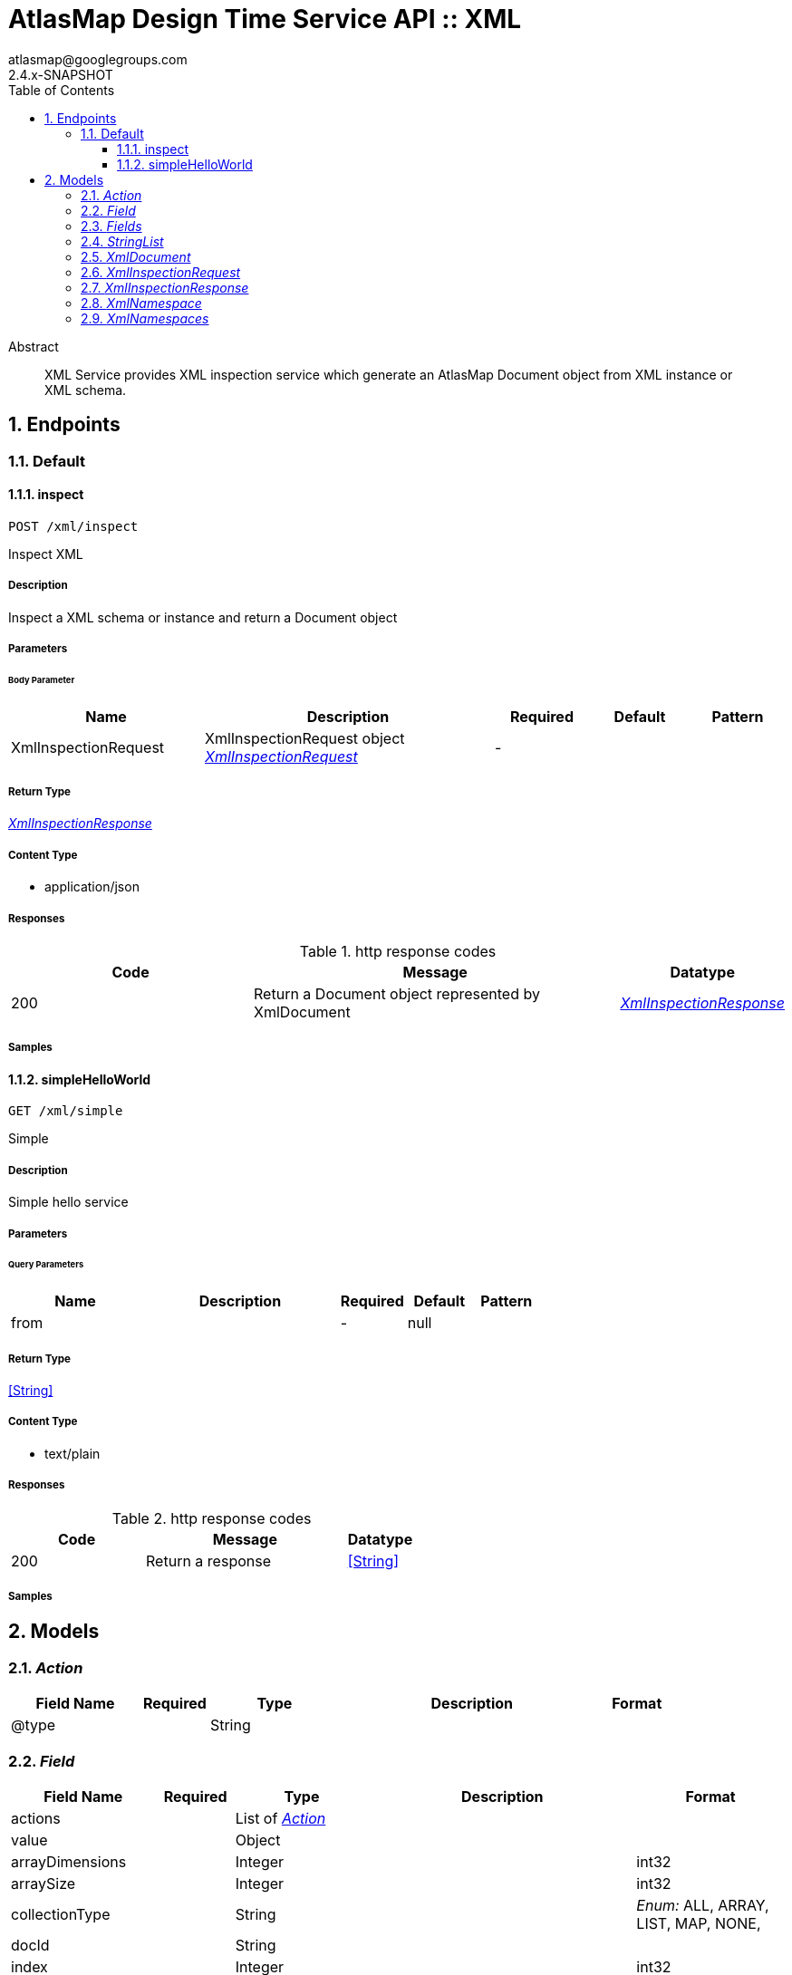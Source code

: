 = AtlasMap Design Time Service API :: XML
atlasmap@googlegroups.com
2.4.x-SNAPSHOT
:toc: left
:numbered:
:toclevels: 3
:source-highlighter: highlightjs
:keywords: openapi, rest, AtlasMap Design Time Service API :: XML 
:specDir: 
:snippetDir: 
:generator-template: v1 2019-12-20
:info-url: https://www.atlasmap.io/
:app-name: AtlasMap Design Time Service API :: XML

[abstract]
.Abstract
XML Service provides XML inspection service which generate an AtlasMap Document object from XML instance or XML schema. 


// markup not found, no include::{specDir}intro.adoc[opts=optional]



== Endpoints


[.Default]
=== Default


[.inspect]
==== inspect
    
`POST /xml/inspect`

Inspect XML

===== Description 

Inspect a XML schema or instance and return a Document object


// markup not found, no include::{specDir}xml/inspect/POST/spec.adoc[opts=optional]



===== Parameters


====== Body Parameter

[cols="2,3,1,1,1"]
|===         
|Name| Description| Required| Default| Pattern

| XmlInspectionRequest 
| XmlInspectionRequest object <<XmlInspectionRequest>> 
| - 
|  
|  

|===         





===== Return Type

<<XmlInspectionResponse>>


===== Content Type

* application/json

===== Responses

.http response codes
[cols="2,3,1"]
|===         
| Code | Message | Datatype 


| 200
| Return a Document object represented by XmlDocument
|  <<XmlInspectionResponse>>

|===         

===== Samples


// markup not found, no include::{snippetDir}xml/inspect/POST/http-request.adoc[opts=optional]


// markup not found, no include::{snippetDir}xml/inspect/POST/http-response.adoc[opts=optional]



// file not found, no * wiremock data link :xml/inspect/POST/POST.json[]


ifdef::internal-generation[]
===== Implementation

// markup not found, no include::{specDir}xml/inspect/POST/implementation.adoc[opts=optional]


endif::internal-generation[]


[.simpleHelloWorld]
==== simpleHelloWorld
    
`GET /xml/simple`

Simple

===== Description 

Simple hello service


// markup not found, no include::{specDir}xml/simple/GET/spec.adoc[opts=optional]



===== Parameters





====== Query Parameters

[cols="2,3,1,1,1"]
|===         
|Name| Description| Required| Default| Pattern

| from 
|   
| - 
| null 
|  

|===         


===== Return Type


<<String>>


===== Content Type

* text/plain

===== Responses

.http response codes
[cols="2,3,1"]
|===         
| Code | Message | Datatype 


| 200
| Return a response
|  <<String>>

|===         

===== Samples


// markup not found, no include::{snippetDir}xml/simple/GET/http-request.adoc[opts=optional]


// markup not found, no include::{snippetDir}xml/simple/GET/http-response.adoc[opts=optional]



// file not found, no * wiremock data link :xml/simple/GET/GET.json[]


ifdef::internal-generation[]
===== Implementation

// markup not found, no include::{specDir}xml/simple/GET/implementation.adoc[opts=optional]


endif::internal-generation[]


[#models]
== Models


[#Action]
=== _Action_ 



[.fields-Action]
[cols="2,1,2,4,1"]
|===         
| Field Name| Required| Type| Description| Format

| @type 
|  
| String  
| 
|  

|===


[#Field]
=== _Field_ 



[.fields-Field]
[cols="2,1,2,4,1"]
|===         
| Field Name| Required| Type| Description| Format

| actions 
|  
| List  of <<Action>> 
| 
|  

| value 
|  
| Object  
| 
|  

| arrayDimensions 
|  
| Integer  
| 
| int32 

| arraySize 
|  
| Integer  
| 
| int32 

| collectionType 
|  
| String  
| 
|  _Enum:_ ALL, ARRAY, LIST, MAP, NONE, 

| docId 
|  
| String  
| 
|  

| index 
|  
| Integer  
| 
| int32 

| path 
|  
| String  
| 
|  

| required 
|  
| Boolean  
| 
|  

| status 
|  
| String  
| 
|  _Enum:_ SUPPORTED, UNSUPPORTED, CACHED, ERROR, NOT_FOUND, EXCLUDED, 

| fieldType 
|  
| String  
| 
|  _Enum:_ ANY, ANY_DATE, BIG_INTEGER, BOOLEAN, BYTE, BYTE_ARRAY, CHAR, COMPLEX, DATE, DATE_TIME, DATE_TIME_TZ, DATE_TZ, DECIMAL, DOUBLE, FLOAT, INTEGER, LONG, NONE, NUMBER, SHORT, STRING, TIME, TIME_TZ, UNSIGNED_BYTE, UNSIGNED_INTEGER, UNSIGNED_LONG, UNSIGNED_SHORT, UNSUPPORTED, 

| format 
|  
| String  
| 
|  

| name 
|  
| String  
| 
|  

| jsonType 
| X 
| String  
| 
|  

|===


[#Fields]
=== _Fields_ 



[.fields-Fields]
[cols="2,1,2,4,1"]
|===         
| Field Name| Required| Type| Description| Format

| field 
|  
| List  of <<Field>> 
| 
|  

|===


[#StringList]
=== _StringList_ 



[.fields-StringList]
[cols="2,1,2,4,1"]
|===         
| Field Name| Required| Type| Description| Format

| string 
|  
| List  of <<string>> 
| 
|  

|===


[#XmlDocument]
=== _XmlDocument_ 



[.fields-XmlDocument]
[cols="2,1,2,4,1"]
|===         
| Field Name| Required| Type| Description| Format

| fields 
|  
| Fields  
| 
|  

| xmlNamespaces 
|  
| XmlNamespaces  
| 
|  

| jsonType 
| X 
| String  
| 
|  

|===


[#XmlInspectionRequest]
=== _XmlInspectionRequest_ 



[.fields-XmlInspectionRequest]
[cols="2,1,2,4,1"]
|===         
| Field Name| Required| Type| Description| Format

| fieldNameExclusions 
|  
| StringList  
| 
|  

| typeNameExclusions 
|  
| StringList  
| 
|  

| namespaceExclusions 
|  
| StringList  
| 
|  

| xmlData 
|  
| String  
| 
|  

| uri 
|  
| String  
| 
|  

| type 
|  
| String  
| 
|  _Enum:_ ALL, INSTANCE, SCHEMA, NONE, 

| jsonType 
| X 
| String  
| 
|  

|===


[#XmlInspectionResponse]
=== _XmlInspectionResponse_ 



[.fields-XmlInspectionResponse]
[cols="2,1,2,4,1"]
|===         
| Field Name| Required| Type| Description| Format

| xmlDocument 
|  
| XmlDocument  
| 
|  

| errorMessage 
|  
| String  
| 
|  

| executionTime 
|  
| Long  
| 
| int64 

| jsonType 
| X 
| String  
| 
|  

|===


[#XmlNamespace]
=== _XmlNamespace_ 



[.fields-XmlNamespace]
[cols="2,1,2,4,1"]
|===         
| Field Name| Required| Type| Description| Format

| alias 
|  
| String  
| 
|  

| uri 
|  
| String  
| 
|  

| locationUri 
|  
| String  
| 
|  

| targetNamespace 
|  
| Boolean  
| 
|  

|===


[#XmlNamespaces]
=== _XmlNamespaces_ 



[.fields-XmlNamespaces]
[cols="2,1,2,4,1"]
|===         
| Field Name| Required| Type| Description| Format

| xmlNamespace 
|  
| List  of <<XmlNamespace>> 
| 
|  

|===


